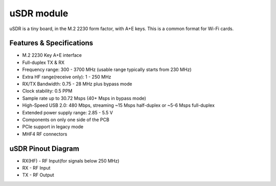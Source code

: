 ===========
uSDR module
===========

uSDR is a tiny board, in the M.2 2230 form factor, with A+E keys.
This is a common format for Wi-Fi cards.

.. image:: ../_static/hw_usdr_1.jpg
   :alt: uSDR module

Features & Specifications
-------------------------

* M.2 2230 Key A+E interface
* Full-duplex TX & RX
* Frequency range: 300 - 3700 MHz (usable range typically starts from 230 MHz)
* Extra HF range(receive only): 1 - 250 MHz
* RX/TX Bandwidth: 0.75 - 28 MHz plus bypass mode
* Clock stability: 0.5 PPM
* Sample rate up to 30.72 Msps (40+ Msps in bypass mode)
* High-Speed USB 2.0: 480 Mbps, streaming ~15 Msps half-duplex or ~5-6 Msps full-duplex
* Extended power supply range: 2.85 - 5.5 V
* Components on only one side of the PCB
* PCIe support in legacy mode
* MHF4 RF connectors

uSDR Pinout Diagram
-------------------

.. image:: ../_static/hw_usdr_2.jpg
   :alt: uSDR Pinout Diagram

* RX(HF) - RF Input(for signals below 250 MHz)
* RX - RF Input
* TX - RF Output
